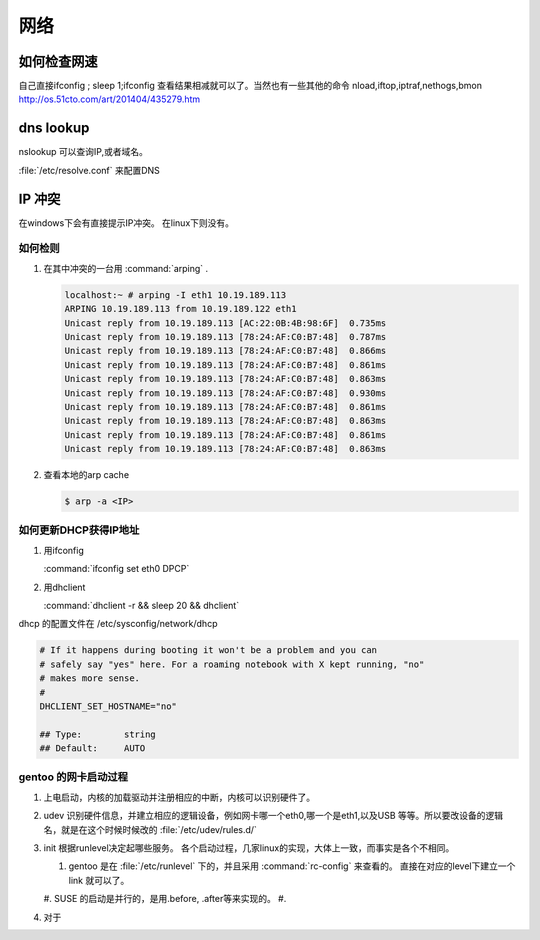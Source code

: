 ****
网络
****


如何检查网速
============

自己直接ifconfig ; sleep 1;ifconfig 查看结果相减就可以了。当然也有一些其他的命令
nload,iftop,iptraf,nethogs,bmon http://os.51cto.com/art/201404/435279.htm

dns lookup
==========

nslookup 可以查询IP,或者域名。

:file:`/etc/resolve.conf` 来配置DNS 

IP 冲突
=======

在windows下会有直接提示IP冲突。 在linux下则没有。

如何检则
--------

#. 在其中冲突的一台用 :command:`arping` . 

   .. code-block::
      
      localhost:~ # arping -I eth1 10.19.189.113
      ARPING 10.19.189.113 from 10.19.189.122 eth1
      Unicast reply from 10.19.189.113 [AC:22:0B:4B:98:6F]  0.735ms
      Unicast reply from 10.19.189.113 [78:24:AF:C0:B7:48]  0.787ms
      Unicast reply from 10.19.189.113 [78:24:AF:C0:B7:48]  0.866ms
      Unicast reply from 10.19.189.113 [78:24:AF:C0:B7:48]  0.861ms
      Unicast reply from 10.19.189.113 [78:24:AF:C0:B7:48]  0.863ms
      Unicast reply from 10.19.189.113 [78:24:AF:C0:B7:48]  0.930ms
      Unicast reply from 10.19.189.113 [78:24:AF:C0:B7:48]  0.861ms
      Unicast reply from 10.19.189.113 [78:24:AF:C0:B7:48]  0.863ms
      Unicast reply from 10.19.189.113 [78:24:AF:C0:B7:48]  0.861ms
      Unicast reply from 10.19.189.113 [78:24:AF:C0:B7:48]  0.863ms

#. 查看本地的arp cache

   .. code-block::
      
      $ arp -a <IP>

如何更新DHCP获得IP地址
----------------------

#.  用ifconfig 
    
    :command:`ifconfig set eth0 DPCP`

#. 用dhclient

   :command:`dhclient -r && sleep 20 && dhclient`

dhcp 的配置文件在 /etc/sysconfig/network/dhcp

.. code-block:: bash

   # If it happens during booting it won't be a problem and you can
   # safely say "yes" here. For a roaming notebook with X kept running, "no"
   # makes more sense.
   #
   DHCLIENT_SET_HOSTNAME="no"
   
   ## Type:        string
   ## Default:     AUTO


gentoo 的网卡启动过程
---------------------

#. 上电启动，内核的加载驱动并注册相应的中断，内核可以识别硬件了。
#. udev 识别硬件信息，并建立相应的逻辑设备，例如网卡哪一个eth0,哪一个是eth1,以及USB
   等等。所以要改设备的逻辑名，就是在这个时候时候改的 :file:`/etc/udev/rules.d/`
#. init 根据runlevel决定起哪些服务。
   各个启动过程，几家linux的实现，大体上一致，而事实是各个不相同。 
   
   #. gentoo 是在 :file:`/etc/runlevel` 下的，并且采用 :command:`rc-config` 来查看的。 
      直接在对应的level下建立一个link 就可以了。
   #. SUSE 的启动是并行的，是用.before, .after等来实现的。
   #. 

#. 对于
